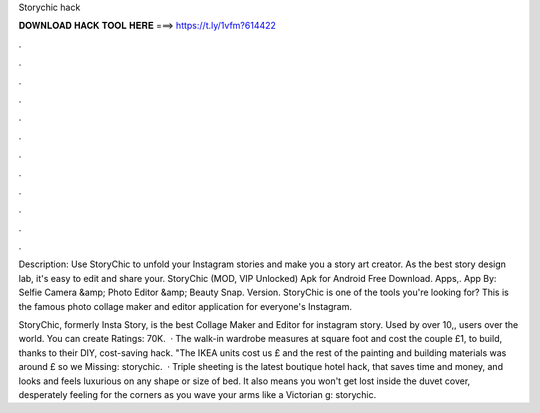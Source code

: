 Storychic hack



𝐃𝐎𝐖𝐍𝐋𝐎𝐀𝐃 𝐇𝐀𝐂𝐊 𝐓𝐎𝐎𝐋 𝐇𝐄𝐑𝐄 ===> https://t.ly/1vfm?614422



.



.



.



.



.



.



.



.



.



.



.



.

Description: Use StoryChic to unfold your Instagram stories and make you a story art creator. As the best story design lab, it's easy to edit and share your. StoryChic (MOD, VIP Unlocked) Apk for Android Free Download. Apps,. App By: Selfie Camera &amp; Photo Editor &amp; Beauty Snap. Version. StoryChic is one of the tools you're looking for? This is the famous photo collage maker and editor application for everyone's Instagram.

StoryChic, formerly Insta Story, is the best Collage Maker and Editor for instagram story. Used by over 10,, users over the world. You can create Ratings: 70K.  · The walk-in wardrobe measures at square foot and cost the couple £1, to build, thanks to their DIY, cost-saving hack. "The IKEA units cost us £ and the rest of the painting and building materials was around £ so we Missing: storychic.  · Triple sheeting is the latest boutique hotel hack, that saves time and money, and looks and feels luxurious on any shape or size of bed. It also means you won't get lost inside the duvet cover, desperately feeling for the corners as you wave your arms like a Victorian g: storychic.
